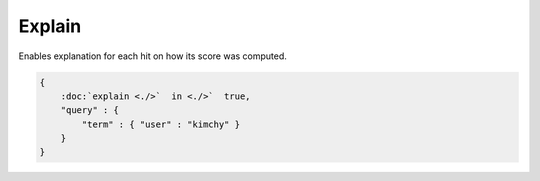 =======
Explain
=======

Enables explanation for each hit on how its score was computed.


.. code-block:: js


    {
        :doc:`explain <./>`  in <./>`  true,
        "query" : {
            "term" : { "user" : "kimchy" }
        }
    }

